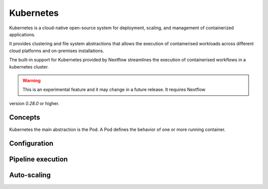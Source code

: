 .. _k8s-page:

**********
Kubernetes
**********

Kubernetes is a cloud-native open-source system for deployment, scaling, and management of containerized applications.

It provides clustering and file system abstractions that allows the execution of containerised workloads across
different cloud platforms and on-premises installations.

The built-in support for Kubernetes provided by Nextflow streamlines the execution of containerised workflows in a
kubernetes cluster.

.. warning:: This is an experimental feature and it may change in a future release. It requires Nextflow
version `0.28.0` or higher.


Concepts
========

Kubernetes the main abstraction is the Pod. A Pod defines the behavior of one or more running container. 

Configuration
==============

Pipeline execution
==================

Auto-scaling
============